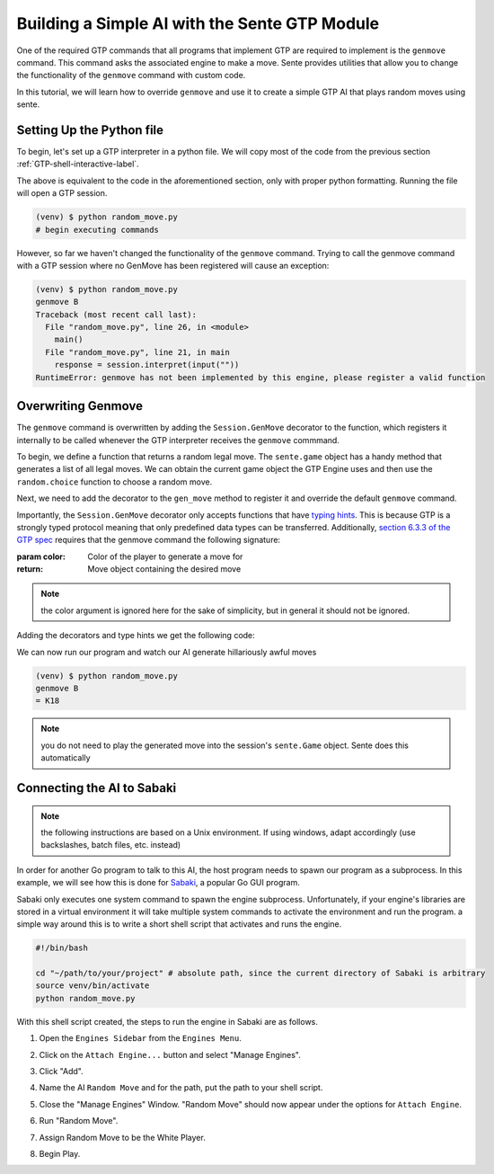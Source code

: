 Building a Simple AI with the Sente GTP Module
==============================================

One of the required GTP commands that all programs that
implement GTP are required to implement is the ``genmove``
command. This command asks the associated engine to make
a move. Sente provides utilities that allow you to change
the functionality of the ``genmove`` command with custom
code.

In this tutorial, we will learn how to override ``genmove``
and use it to create a simple GTP AI that plays random
moves using sente.

.. _GTP-shell-file-label:

Setting Up the Python file
--------------------------

To begin, let's set up a GTP interpreter in a python
file. We will copy most of the code from the previous
section :ref:`GTP-shell-interactive-label`.

.. code-block:: python
    :linenos:

    """

    Author: Arthur Wesley

    """

    from sente import GTP


    def main():
        """

        main method

        """

        session = GTP.Session("random_move", "0.0.1")

        while session.active():

            response = session.interpret(input(""))
            print(response)


    if __name__ == "__main__":
        main()

The above is equivalent to the code in the aforementioned
section, only with proper python formatting. Running the
file will open a GTP session.

.. code-block::

    (venv) $ python random_move.py
    # begin executing commands


However, so far we haven't changed the functionality of
the ``genmove`` command. Trying to call the genmove command
with a GTP session where no GenMove has been registered
will cause an exception:

.. code-block::

    (venv) $ python random_move.py
    genmove B
    Traceback (most recent call last):
      File "random_move.py", line 26, in <module>
        main()
      File "random_move.py", line 21, in main
        response = session.interpret(input(""))
    RuntimeError: genmove has not been implemented by this engine, please register a valid function

Overwriting Genmove
-------------------

The ``genmove`` command is overwritten by adding the
``Session.GenMove`` decorator to the function, which
registers it internally to be called whenever the GTP
interpreter receives the ``genmove`` commmand.

To begin, we define a function that returns a random legal
move. The ``sente.game`` object has a handy method that
generates a list of all legal moves. We can obtain the
current game object the GTP Engine uses and then use
the ``random.choice`` function to choose a random move.

.. code-block:: python
    :linenos:
    :emphasize-lines: 7, 21-29

    """

    Author: Arthur Wesley

    """

    import random

    from sente import GTP


    def main():
        """

        main method

        """

        session = GTP.Session("random_move", "0.0.1")

        def gen_move():
            """

            generates a random move

            :return: random move
            """

            return random.choice(session.game.get_legal_moves())

        while session.active():

            response = session.interpret(input(""))
            print(response)


    if __name__ == "__main__":
        main()

Next, we need to add the decorator to the ``gen_move``
method to register it and override the default ``genmove``
command.

Importantly, the ``Session.GenMove`` decorator only
accepts functions that have
`typing hints <https://docs.python.org/3/library/typing.html>`_.
This is because GTP is a strongly typed protocol meaning that
only predefined data types can be transferred. Additionally,
`section 6.3.3 of the GTP spec <https://www.lysator.liu.se/~gunnar/gtp/gtp2-spec-draft2.pdf#page=20>`_
requires that the genmove command the following signature:

:param color: Color of the player to generate a move for
:return: Move object containing the desired move

.. note:: the color argument is ignored here for
    the sake of simplicity, but in general it
    should not be ignored.

Adding the decorators and type hints we get the following code:

.. code-block:: python
    :linenos:
    :emphasize-lines: 9, 22, 23, 28

    """

    Author: Arthur Wesley

    """

    import random

    import sente
    from sente import GTP


    def main():
        """

        main method

        """

        session = GTP.Session("random_move", "0.0.1")

        @session.GenMove
        def gen_move(color: sente.stone) -> sente.Move:
            """

            generates a random move

            :param color: Color of the player to generate a move for
            :return: Move object containing the desired move
            """

            return random.choice(session.game.get_legal_moves())

        while session.active():

            response = session.interpret(input(""))
            print(response)


    if __name__ == "__main__":
        main()

We can now run our program and watch our AI generate hillariously
awful moves

.. code-block::

    (venv) $ python random_move.py
    genmove B
    = K18

.. note:: you do not need to play the generated move into
    the session's ``sente.Game`` object. Sente does this
    automatically

.. _Sabaki-tutorial-label:

Connecting the AI to Sabaki
---------------------------

.. note:: the following instructions are based on a Unix
    environment. If using windows, adapt accordingly
    (use backslashes, batch files, etc. instead)

In order for another Go program to talk to this AI, the
host program needs to spawn our program as a subprocess.
In this example, we will see how this is done for
`Sabaki <https://sabaki.yichuanshen.de>`_, a popular
Go GUI program.

Sabaki only executes one system command to spawn the
engine subprocess. Unfortunately, if your engine's
libraries are stored in a virtual environment it will
take multiple system commands to activate the environment
and run the program. a simple way around this is to write
a short shell script that activates and runs the engine.

.. code-block:: bash

    #!/bin/bash

    cd "~/path/to/your/project" # absolute path, since the current directory of Sabaki is arbitrary
    source venv/bin/activate
    python random_move.py

With this shell script created, the steps to run the
engine in Sabaki are as follows.

1. Open the ``Engines Sidebar`` from the ``Engines Menu``.

.. image:: ../_static/sabaki\ screenshots/Open\ Engines\ Sidebar.png

2. Click on the ``Attach Engine...`` button and select "Manage Engines".

.. image:: ../_static/sabaki\ screenshots/Open\ Manage\ Engines.png

3. Click "Add".

.. image:: ../_static/sabaki\ screenshots/Add\ Engine.png

4. Name the AI ``Random Move`` and for the path, put the path to your shell script.

.. image:: ../_static/sabaki\ screenshots/Add\ Random\ Move.png

5. Close the "Manage Engines" Window. "Random Move" should now appear under the options for ``Attach Engine``.

.. image:: ../_static/sabaki\ screenshots/Random\ Move\ Under\ Attatch\ Engine.png

6. Run "Random Move".

.. image:: ../_static/sabaki\ screenshots/Run\ Random\ Move.png

7. Assign Random Move to be the White Player.

.. image:: ../_static/sabaki\ screenshots/Set\ as\ White\ Player.png

8. Begin Play.

.. image:: ../_static/sabaki\ screenshots/Play.png

